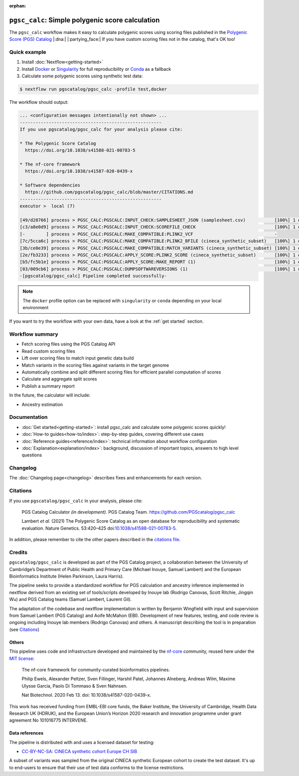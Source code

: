 :orphan:
   
``pgsc_calc``: Simple polygenic score calculation
=================================================

The ``pgsc_calc`` workflow makes it easy to calculate polygenic scores using
scoring files published in the `Polygenic Score (PGS) Catalog`_ |:dna:|
|:partying_face:| If you have custom scoring files not in the catalog, that's OK
too!

.. _`Polygenic Score (PGS) Catalog`: https://www.pgscatalog.org/

Quick example
-------------

1. Install :doc:`Nextflow<getting-started>`
2. Install `Docker`_ or `Singularity`_ for full reproducibility or `Conda`_ as a
   fallback
3. Calculate some polygenic scores using synthetic test data:

.. code-block:: bash

    $ nextflow run pgscatalog/pgsc_calc -profile test,docker

The workflow should output:

.. code-block:: bash

    ... <configuration messages intentionally not shown> ...
    ------------------------------------------------------
    If you use pgscatalog/pgsc_calc for your analysis please cite:

    * The Polygenic Score Catalog
      https://doi.org/10.1038/s41588-021-00783-5

    * The nf-core framework
      https://doi.org/10.1038/s41587-020-0439-x

    * Software dependencies
      https://github.com/pgscatalog/pgsc_calc/blob/master/CITATIONS.md
    ------------------------------------------------------
    executor >  local (7)

    [49/d28766] process > PGSC_CALC:PGSCALC:INPUT_CHECK:SAMPLESHEET_JSON (samplesheet.csv)           [100%] 1 of 1 ✔
    [c3/a8e0d9] process > PGSC_CALC:PGSCALC:INPUT_CHECK:SCOREFILE_CHECK                              [100%] 1 of 1 ✔
    [-        ] process > PGSC_CALC:PGSCALC:MAKE_COMPATIBLE:PLINK2_VCF                               -
    [7c/5cca6c] process > PGSC_CALC:PGSCALC:MAKE_COMPATIBLE:PLINK2_BFILE (cineca_synthetic_subset)   [100%] 1 of 1 ✔
    [3b/ce0e39] process > PGSC_CALC:PGSCALC:MAKE_COMPATIBLE:MATCH_VARIANTS (cineca_synthetic_subset) [100%] 1 of 1 ✔
    [2e/fb3233] process > PGSC_CALC:PGSCALC:APPLY_SCORE:PLINK2_SCORE (cineca_synthetic_subset)       [100%] 1 of 1 ✔
    [b5/fc5b1e] process > PGSC_CALC:PGSCALC:APPLY_SCORE:MAKE_REPORT (1)                              [100%] 1 of 1 ✔
    [03/009cb6] process > PGSC_CALC:PGSCALC:DUMPSOFTWAREVERSIONS (1)                                 [100%] 1 of 1 ✔
    -[pgscatalog/pgsc_calc] Pipeline completed successfully-
                
.. note:: The ``docker`` profile option can be replaced with ``singularity`` or
          ``conda`` depending on your local environment

.. _`Docker`: https://docs.docker.com/get-docker/
.. _`Singularity`: https://sylabs.io/
.. _`Conda`: https://conda.io

If you want to try the workflow with your own data, have a look at the
:ref:`get started` section.
     
Workflow summary
----------------

- Fetch scoring files using the PGS Catalog API
- Read custom scoring files
- Lift over scoring files to match input genetic data build
- Match variants in the scoring files against variants in the target genome
- Automatically combine and split different scoring files for efficient parallel
  computation of scores  
- Calculate and aggregate split scores
- Publish a summary report

In the future, the calculator will include:

- Ancestry estimation

Documentation
-------------

- :doc:`Get started<getting-started>`: install pgsc_calc and calculate some polygenic scores quickly!
- :doc:`How-to guides<how-to/index>`: step-by-step guides, covering different use cases
- :doc:`Reference guides<reference/index>`: technical information about workflow configuration
- :doc:`Explanation<explanation/index>`: background, discussion of important topics, answers to high level
  questions

Changelog
---------

The :doc:`Changelog page<changelog>` describes fixes and enhancements for each version.

Citations
---------

If you use ``pgscatalog/pgsc_calc`` in your analysis, please cite:

    PGS Catalog Calculator `(in development)`. PGS Catalog
    Team. https://github.com/PGScatalog/pgsc_calc

    Lambert `et al.` (2021) The Polygenic Score Catalog as an open database for
    reproducibility and systematic evaluation.  Nature Genetics. 53:420–425
    doi:`10.1038/s41588-021-00783-5`_.

In addition, please remember to cite the other papers described in the `citations file`_.

.. _citations file: https://github.com/PGScatalog/pgsc_calc/blob/master/CITATIONS.md
.. _10.1038/s41588-021-00783-5: https://doi.org/10.1038/s41588-021-00783-5

Credits
-------

``pgscatalog/pgsc_calc`` is developed as part of the PGS Catalog project, a
collaboration between the University of Cambridge’s Department of Public Health
and Primary Care (Michael Inouye, Samuel Lambert) and the European
Bioinformatics Institute (Helen Parkinson, Laura Harris).

The pipeline seeks to provide a standardized workflow for PGS calculation and
ancestry inference implemented in nextflow derived from an existing set of
tools/scripts developed by Inouye lab (Rodrigo Canovas, Scott Ritchie, Jingqin
Wu) and PGS Catalog teams (Samuel Lambert, Laurent Gil).

The adaptation of the codebase and nextflow implementation is written by
Benjamin Wingfield with input and supervision from Samuel Lambert (PGS Catalog)
and Aoife McMahon (EBI). Development of new features, testing, and code review
is ongoing including Inouye lab members (Rodrigo Canovas) and others. A
manuscript describing the tool is in preparation (see `Citations <Citations_>`_)

Others
~~~~~~

This pipeline uses code and infrastructure developed and maintained by the
`nf-core`_ community, reused here under the `MIT license`_:

    The nf-core framework for community-curated bioinformatics pipelines.

    Philip Ewels, Alexander Peltzer, Sven Fillinger, Harshil Patel, Johannes
    Alneberg, Andreas Wilm, Maxime Ulysse Garcia, Paolo Di Tommaso & Sven
    Nahnsen.

    Nat Biotechnol. 2020 Feb 13. doi: 10.1038/s41587-020-0439-x.

This work has received funding from EMBL-EBI core funds, the Baker Institute,
the University of Cambridge, Health Data Research UK (HDRUK), and the European
Union’s Horizon 2020 research and innovation programme under grant agreement No
101016775 INTERVENE.

.. _MIT license: https://github.com/nf-core/tools/blob/master/LICENSE
.. _nf-core: https://nf-co.re


Data references
~~~~~~~~~~~~~~~

The pipeline is distributed with and uses a licensed dataset for testing:

- `CC-BY-NC-SA <https://creativecommons.org/licenses/by-nc-sa/4.0/>`_: `CINECA synthetic cohort Europe CH SIB <https://doi.org/10.5281/zenodo.5082689>`_

A subset of variants was sampled from the original CINECA synthetic European
cohort to create the test dataset. It's up to end-users to ensure that their use
of test data conforms to the license restrictions.
